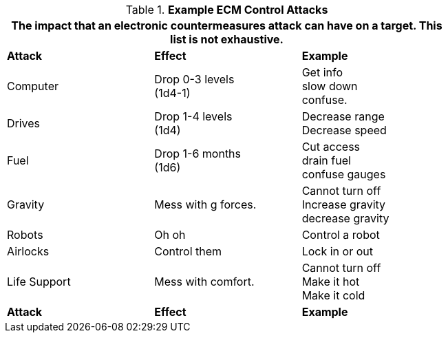 // Table 38.3 Example ECM Control Attacks
.*Example ECM Control Attacks*
[width="75%",cols="3*^",frame="all", stripes="even"]
|===
3+<|The impact that an electronic countermeasures attack can have on a target. This list is not exhaustive.

s|Attack 
s|Effect
s|Example

|Computer
|Drop 0-3 levels +
(1d4-1)
|Get info +
slow down +
confuse.

|Drives
|Drop 1-4 levels +
(1d4)
|Decrease range +
Decrease speed

|Fuel
|Drop 1-6 months +
(1d6)
|Cut access +
drain fuel +
confuse gauges

|Gravity
|Mess with g forces.
|Cannot turn off +
Increase gravity +
decrease gravity

|Robots
|Oh oh
|Control a robot

|Airlocks
|Control them
|Lock in or out

|Life Support
|Mess with comfort.
|Cannot turn off +
Make it hot +
Make it cold

s|Attack 
s|Effect
s|Example
|===
